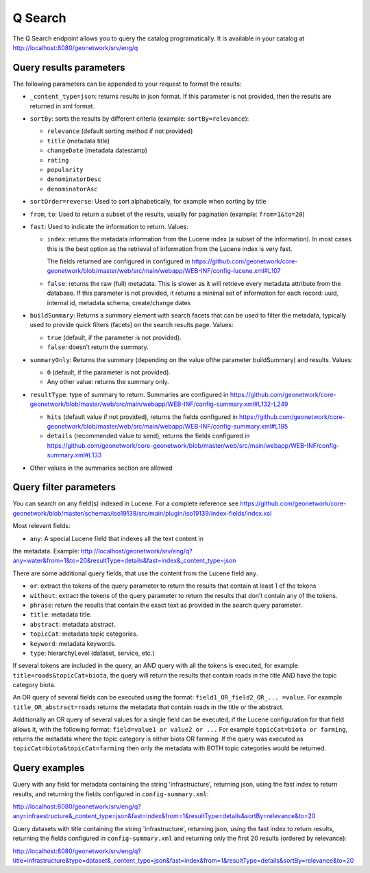 .. _geonetwork-api:

Q Search
##############

The Q Search endpoint allows you to query the catalog programatically. It is available in your catalog at http://localhost:8080/geonetwork/srv/eng/q


Query results parameters
========================

The following parameters can be appended to your request to format the results:


- ``_content_type=json``: returns results in json format. If this parameter is not provided, then the results are returned in xml format.

- ``sortBy``: sorts the results by different criteria (example: ``sortBy=relevance``):

  - ``relevance`` (default sorting method if not provided)

  - ``title`` (metadata title)

  - ``changeDate`` (metadata datestamp)

  - ``rating``

  - ``popularity``

  - ``denominatorDesc``

  - ``denominatorAsc``

- ``sortOrder=reverse``: Used to sort alphabetically, for example when sorting by title

- ``from``, ``to``: Used to return a subset of the results, usually for pagination (example: ``from=1&to=20``)

- ``fast``: Used to indicate the information to return. Values:

  - ``index``: returns the metadata information from the Lucene index (a subset of the information). In most cases this is the best option as the retrieval of information from the Lucene index is very fast.

    The fields returned are configured in configured in https://github.com/geonetwork/core-geonetwork/blob/master/web/src/main/webapp/WEB-INF/config-lucene.xml#L107

  - ``false``: returns the raw (full) metadata. This is slower as it will retrieve every metadata attribute from the database. If this parameter is not provided, it returns a minimal set of information for each record: uuid, internal id, metadata schema, create/change dates

- ``buildSummary``: Returns a summary element with search facets that can be used to filter the metadata, typically used to provide quick filters (facets) on the search results page. Values:

  - ``true`` (default, if the parameter is not provided). 

  - ``false``: doesn’t return the summary.

- ``summaryOnly``: Returns the summary (depending on the value ofthe parameter buildSummary) and results. Values:

  - ``0`` (default, if the parameter is not provided). 

  - Any other value: returns the summary only.

- ``resultType``: type of summary to return. Summaries are configured in https://github.com/geonetwork/core-geonetwork/blob/master/web/src/main/webapp/WEB-INF/config-summary.xml#L132-L249

  - ``hits`` (default value if not provided), returns the fields configured in https://github.com/geonetwork/core-geonetwork/blob/master/web/src/main/webapp/WEB-INF/config-summary.xml#L185

  - ``details`` (recommended value to send), returns the fields configured in https://github.com/geonetwork/core-geonetwork/blob/master/web/src/main/webapp/WEB-INF/config-summary.xml#L133

- Other values in the summaries section are allowed


Query filter parameters
=======================

You can search on any field(s) indexed in Lucene. For a complete reference see
https://github.com/geonetwork/core-geonetwork/blob/master/schemas/iso19139/src/main/plugin/iso19139/index-fields/index.xsl

Most relevant fields:

- ``any``: A special Lucene field that indexes all the text content in
the metadata. Example: http://localhost/geonetwork/srv/eng/q?any=water&from=1&to=20&resultType=details&fast=index&_content_type=json

There are some additional query fields, that use the content from the Lucene
field ``any``.

- ``or``: extract the tokens of the query parameter to return the results that contain at least 1 of the tokens
- ``without``: extract the tokens of the query parameter to return the results that don’t contain any of the tokens.
- ``phrase``: return the results that contain the exact text as provided in the search query parameter.
- ``title``: metadata title.
- ``abstract``: metadata abstract.
- ``topicCat``: metadata topic categories.
- ``keyword``: metadata keywords.
- ``type``: hierarchyLevel (dataset, service, etc.)

If several tokens are included in the query, an AND query with all the tokens is executed, for example ``title=roads&topicCat=biota``, the query will return the results that contain roads in the title AND have the topic category biota.

An OR query of several fields can be executed using the format: ``field1_OR_field2_OR_... =value``. For example ``title_OR_abstract=roads`` returns the metadata that contain roads in the title or the abstract.

Additionally an OR query of several values for a single field can be executed, if the Lucene configuration for that field allows it, with the following format: ``field=value1 or value2 or ...``  For example ``topicCat=biota or farming``, returns the metadata where the topic category is either biota OR farming. 
If the query was executed as ``topicCat=biota&topicCat=farming`` then only the metadata with BOTH topic categories would be returned.

Query examples
==============

Query with any field for metadata containing the string 'infrastructure', returning json, using the fast index to return results, and returning the fields configured in ``config-summary.xml``:

http://localhost:8080/geonetwork/srv/eng/q?any=infraestructure&_content_type=json&fast=index&from=1&resultType=details&sortBy=relevance&to=20


Query datasets with title containing the string 'infrastructure', returning json, using the fast index to return results, returning the fields configured in ``config-summary.xml`` and returning only the first 20 results (ordered by relevance):

http://localhost:8080/geonetwork/srv/eng/q?title=infrastructure&type=dataset&_content_type=json&fast=index&from=1&resultType=details&sortBy=relevance&to=20

